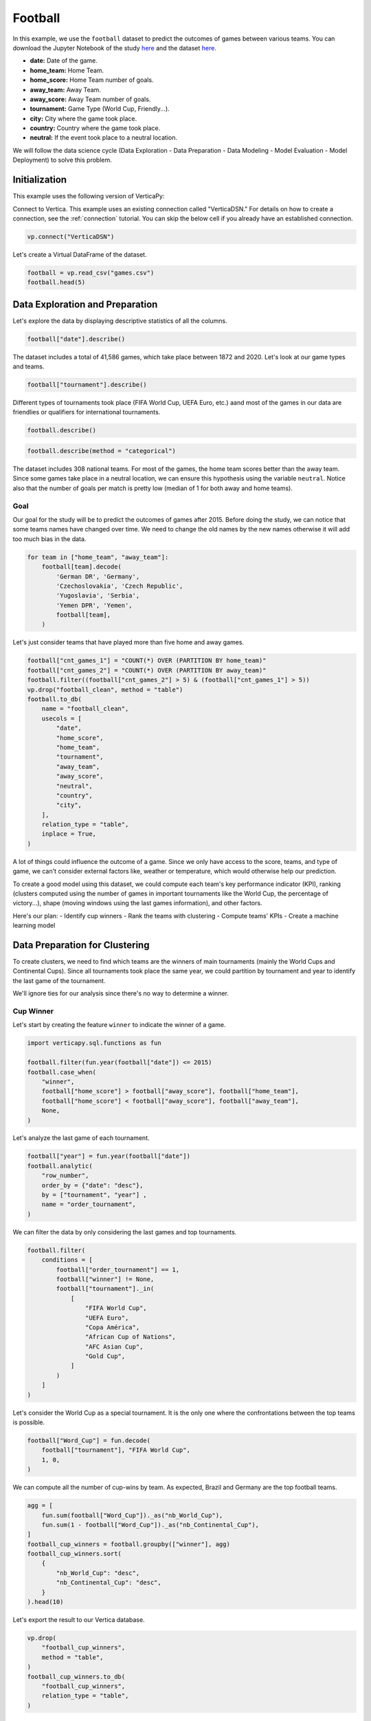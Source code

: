 .. _examples.business.football:

Football
=========

In this example, we use the ``football`` dataset to predict the outcomes of games between various teams. You can download the Jupyter Notebook of the study `here <https://github.com/vertica/VerticaPy/blob/master/examples/understand/business/football/football.ipynb>`_ and the dataset `here <https://github.com/vertica/VerticaPy/blob/master/examples/business/football/games.csv>`_.

- **date:** Date of the game.
- **home_team:** Home Team.
- **home_score:** Home Team number of goals.
- **away_team:** Away Team.
- **away_score:** Away Team number of goals.
- **tournament:** Game Type (World Cup, Friendly...).
- **city:** City where the game took place.
- **country:** Country where the game took place.
- **neutral:** If the event took place to a neutral location.

We will follow the data science cycle (Data Exploration - Data Preparation - Data Modeling - Model Evaluation - Model Deployment) to solve this problem.

Initialization
---------------

This example uses the following version of VerticaPy:

.. ipython:: python
    
    import verticapy as vp

    vp.__version__

Connect to Vertica. This example uses an existing connection called "VerticaDSN." 
For details on how to create a connection, see the :ref:`connection` tutorial.
You can skip the below cell if you already have an established connection.

.. code-block:: python
    
    vp.connect("VerticaDSN")

Let's create a Virtual DataFrame of the dataset.

.. code-block:: python

    football = vp.read_csv("games.csv")
    football.head(5)

.. ipython:: python
    :suppress:

    football = vp.read_csv("SPHINX_DIRECTORY/source/_static/website/examples/data/football/games.csv")
    res = football.head(5)
    html_file = open("SPHINX_DIRECTORY/figures/examples_football_table_head.html", "w")
    html_file.write(res._repr_html_())
    html_file.close()

.. raw:: html
    :file: SPHINX_DIRECTORY/figures/examples_football_table_head.html

Data Exploration and Preparation
---------------------------------

Let's explore the data by displaying descriptive statistics of all the columns.

.. code-block:: python

    football["date"].describe()

.. ipython:: python
    :suppress:

    res = football["date"].describe()
    html_file = open("SPHINX_DIRECTORY/figures/examples_football_describe.html", "w")
    html_file.write(res._repr_html_())
    html_file.close()

.. raw:: html
    :file: SPHINX_DIRECTORY/figures/examples_football_describe.html

The dataset includes a total of 41,586 games, which take place between 1872 and 2020. Let's look at our game types and teams.

.. code-block:: python

    football["tournament"].describe()

.. ipython:: python
    :suppress:

    res = football["tournament"].describe()
    html_file = open("SPHINX_DIRECTORY/figures/examples_football_describe_2.html", "w")
    html_file.write(res._repr_html_())
    html_file.close()

.. raw:: html
    :file: SPHINX_DIRECTORY/figures/examples_football_describe_2.html

Different types of tournaments took place (FIFA World Cup, UEFA Euro, etc.) aand most of the games in our data are friendlies or qualifiers for international tournaments.

.. code-block:: python

    football.describe()

.. ipython:: python
    :suppress:

    res = football.describe()
    html_file = open("SPHINX_DIRECTORY/figures/examples_football_describe_3.html", "w")
    html_file.write(res._repr_html_())
    html_file.close()

.. raw:: html
    :file: SPHINX_DIRECTORY/figures/examples_football_describe_3.html

.. code-block:: python

    football.describe(method = "categorical")

.. ipython:: python
    :suppress:

    res = football.describe(method = "categorical")
    html_file = open("SPHINX_DIRECTORY/figures/examples_football_describe_4.html", "w")
    html_file.write(res._repr_html_())
    html_file.close()

.. raw:: html
    :file: SPHINX_DIRECTORY/figures/examples_football_describe_4.html

The dataset includes 308 national teams. For most of the games, the home team scores better than the away team. Since some games take place in a neutral location, we can ensure this hypothesis using the variable ``neutral``. Notice also that the number of goals per match is pretty low (median of 1 for both away and home teams).

Goal
+++++

Our goal for the study will be to predict the outcomes of games after 2015.
Before doing the study, we can notice that some teams names have changed over time. We need to change the old names by the new names otherwise it will add too much bias in the data.

.. code-block:: python

    for team in ["home_team", "away_team"]:
        football[team].decode(
            'German DR', 'Germany',
            'Czechoslovakia', 'Czech Republic',
            'Yugoslavia', 'Serbia',
            'Yemen DPR', 'Yemen',
            football[team],
        )

.. ipython:: python
    :suppress:

    for team in ["home_team", "away_team"]:
        football[team].decode(
            'German DR', 'Germany',
            'Czechoslovakia', 'Czech Republic',
            'Yugoslavia', 'Serbia',
            'Yemen DPR', 'Yemen',
            football[team],
        )

Let's just consider teams that have played more than five home and away games.

.. code-block:: python

    football["cnt_games_1"] = "COUNT(*) OVER (PARTITION BY home_team)"
    football["cnt_games_2"] = "COUNT(*) OVER (PARTITION BY away_team)"
    football.filter((football["cnt_games_2"] > 5) & (football["cnt_games_1"] > 5))
    vp.drop("football_clean", method = "table")
    football.to_db(
        name = "football_clean",
        usecols = [
            "date", 
            "home_score", 
            "home_team", 
            "tournament", 
            "away_team", 
            "away_score", 
            "neutral", 
            "country",
            "city",
        ],
        relation_type = "table",
        inplace = True,
    )

.. ipython:: python
    :suppress:

    football["cnt_games_1"] = "COUNT(*) OVER (PARTITION BY home_team)"
    football["cnt_games_2"] = "COUNT(*) OVER (PARTITION BY away_team)"
    football.filter((football["cnt_games_2"] > 5) & (football["cnt_games_1"] > 5))
    vp.drop("football_clean", method = "table")
    football.to_db(
        name = "football_clean",
        usecols = [
            "date", 
            "home_score", 
            "home_team", 
            "tournament", 
            "away_team", 
            "away_score", 
            "neutral", 
            "country",
            "city",
        ],
        relation_type = "table",
        inplace = True,
    )
    res = football
    html_file = open("SPHINX_DIRECTORY/figures/examples_football_to_db_1.html", "w")
    html_file.write(res._repr_html_())
    html_file.close()

.. raw:: html
    :file: SPHINX_DIRECTORY/figures/examples_football_to_db_1.html

A lot of things could influence the outcome of a game. Since we only have access to the score, teams, and type of game, we can't consider external factors like, weather or temperature, which would otherwise help our prediction.

To create a good model using this dataset, we could compute each team's key performance indicator (KPI), ranking (clusters computed using the number of games in important tournaments like the World Cup, the percentage of victory...), shape (moving windows using the last games information), and other factors.

Here's our plan:
- Identify cup winners
- Rank the teams with clustering
- Compute teams' KPIs
- Create a machine learning model

Data Preparation for Clustering
--------------------------------

To create clusters, we need to find which teams are the winners of main tournaments (mainly the World Cups and Continental Cups). Since all tournaments took place the same year, we could partition by tournament and year to identify the last game of the tournament.

We'll ignore ties for our analysis since there's no way to determine a winner.

Cup Winner
+++++++++++

Let's start by creating the feature ``winner`` to indicate the winner of a game.

.. code-block:: python

    import verticapy.sql.functions as fun

    football.filter(fun.year(football["date"]) <= 2015)
    football.case_when(
        "winner",
        football["home_score"] > football["away_score"], football["home_team"],
        football["home_score"] < football["away_score"], football["away_team"],
        None,
    )

.. ipython:: python
    :suppress:

    import verticapy.sql.functions as fun

    football.filter(fun.year(football["date"]) <= 2015)
    res = football.case_when(
        "winner",
        football["home_score"] > football["away_score"], football["home_team"],
        football["home_score"] < football["away_score"], football["away_team"],
        None,
    )
    html_file = open("SPHINX_DIRECTORY/figures/examples_football_case_when_1.html", "w")
    html_file.write(res._repr_html_())
    html_file.close()

.. raw:: html
    :file: SPHINX_DIRECTORY/figures/examples_football_case_when_1.html

Let's analyze the last game of each tournament.

.. code-block:: python

    football["year"] = fun.year(football["date"])
    football.analytic(
        "row_number", 
        order_by = {"date": "desc"}, 
        by = ["tournament", "year"] , 
        name = "order_tournament",
    )

.. ipython:: python
    :suppress:

    import verticapy.sql.functions as fun

    football["year"] = fun.year(football["date"])
    football.analytic(
        "row_number", 
        order_by = {"date": "desc"}, 
        by = ["tournament", "year"] , 
        name = "order_tournament",
    )
    res = football
    html_file = open("SPHINX_DIRECTORY/figures/examples_football_analytic_2.html", "w")
    html_file.write(res._repr_html_())
    html_file.close()

.. raw:: html
    :file: SPHINX_DIRECTORY/figures/examples_football_analytic_2.html

We can filter the data by only considering the last games and top tournaments.

.. code-block:: python

    football.filter(
        conditions = [
            football["order_tournament"] == 1,
            football["winner"] != None,
            football["tournament"]._in(
                [
                    "FIFA World Cup", 
                    "UEFA Euro", 
                    "Copa América", 
                    "African Cup of Nations",
                    "AFC Asian Cup",
                    "Gold Cup",
                ]
            )
        ]
    )

.. ipython:: python
    :suppress:

    football.filter(
        conditions = [
            football["order_tournament"] == 1,
            football["winner"] != None,
            football["tournament"]._in(
                [
                    "FIFA World Cup", 
                    "UEFA Euro", 
                    "Copa América", 
                    "African Cup of Nations",
                    "AFC Asian Cup",
                    "Gold Cup",
                ]
            )
        ]
    )
    res = football
    html_file = open("SPHINX_DIRECTORY/figures/examples_football_filter_2.html", "w")
    html_file.write(res._repr_html_())
    html_file.close()

.. raw:: html
    :file: SPHINX_DIRECTORY/figures/examples_football_filter_2.html

Let's consider the World Cup as a special tournament. It is the only one where the confrontations between the top teams is possible.

.. code-block:: python

    football["Word_Cup"] = fun.decode(
        football["tournament"], "FIFA World Cup", 
        1, 0,
    )

.. ipython:: python
    :suppress:

    football["Word_Cup"] = fun.decode(
        football["tournament"], "FIFA World Cup", 
        1, 0,
    )
    res = football["Word_Cup"]
    html_file = open("SPHINX_DIRECTORY/figures/examples_football_decode_3.html", "w")
    html_file.write(res._repr_html_())
    html_file.close()

.. raw:: html
    :file: SPHINX_DIRECTORY/figures/examples_football_decode_3.html

We can compute all the number of cup-wins by team. As expected, Brazil and Germany are the top football teams.

.. code-block:: python

    agg = [
        fun.sum(football["Word_Cup"])._as("nb_World_Cup"),
        fun.sum(1 - football["Word_Cup"])._as("nb_Continental_Cup"),
    ]
    football_cup_winners = football.groupby(["winner"], agg)
    football_cup_winners.sort(
        {
            "nb_World_Cup": "desc",
            "nb_Continental_Cup": "desc",
        }
    ).head(10)

.. ipython:: python
    :suppress:

    agg = [
        fun.sum(football["Word_Cup"])._as("nb_World_Cup"),
        fun.sum(1 - football["Word_Cup"])._as("nb_Continental_Cup"),
    ]
    football_cup_winners = football.groupby(["winner"], agg)
    res = football_cup_winners.sort(
        {
            "nb_World_Cup": "desc",
            "nb_Continental_Cup": "desc",
        }
    ).head(10)
    html_file = open("SPHINX_DIRECTORY/figures/examples_football_groupby_3.html", "w")
    html_file.write(res._repr_html_())
    html_file.close()

.. raw:: html
    :file: SPHINX_DIRECTORY/figures/examples_football_groupby_3.html

Let's export the result to our Vertica database.

.. code-block:: python

    vp.drop(
        "football_cup_winners",
        method = "table",
    )
    football_cup_winners.to_db(
        "football_cup_winners", 
        relation_type = "table",
    )

.. ipython:: python
    :suppress:

    vp.drop(
        "football_cup_winners",
        method = "table",
    )
    football_cup_winners.to_db(
        "football_cup_winners", 
        relation_type = "table",
    )
    res = football_cup_winners
    html_file = open("SPHINX_DIRECTORY/figures/examples_football_to_db_4.html", "w")
    html_file.write(res._repr_html_())
    html_file.close()

.. raw:: html
    :file: SPHINX_DIRECTORY/figures/examples_football_to_db_4.html

Team Confederations
++++++++++++++++++++

Looking into team confederations could help our analysis. For example, this might help us quantify skill differences between different continents. A team that had played a qualification of a specific location can only belong to that tournament confederation.

First let's encode the different continents so we can compute the correct aggregations.

.. code-block:: python

    football = vp.read_csv("games.csv")
    football.case_when(
        'confederation', 
        football["tournament"] == 'UEFA Euro qualification', 5,
        football["tournament"] == 'African Cup of Nations qualification', 4,
        football["tournament"] == 'AFC Asian Cup qualification', 3,
        football["tournament"] == 'Copa América', 2,
        football["tournament"] == 'Gold Cup', 1, 0,
    )

.. ipython:: python
    :suppress:

    football = vp.read_csv("SPHINX_DIRECTORY/source/_static/website/examples/data/football/games.csv")
    res = football.case_when(
        'confederation', 
        football["tournament"] == 'UEFA Euro qualification', 5,
        football["tournament"] == 'African Cup of Nations qualification', 4,
        football["tournament"] == 'AFC Asian Cup qualification', 3,
        football["tournament"] == 'Copa América', 2,
        football["tournament"] == 'Gold Cup', 1, 0,
    )
    html_file = open("SPHINX_DIRECTORY/figures/examples_football_table_confederation_case_when.html", "w")
    html_file.write(res._repr_html_())
    html_file.close()

.. raw:: html
    :file: SPHINX_DIRECTORY/figures/examples_football_table_confederation_case_when.html

We can aggregate the data and get each team's continent.

.. code-block:: python

    confederation = football.groupby(
        ["home_team"],
        [fun.max(football["confederation"])._as("confederation")],
    )
    confederation.head(100)

.. ipython:: python
    :suppress:

    confederation = football.groupby(
        ["home_team"],
        [fun.max(football["confederation"])._as("confederation")],
    )
    res = confederation.head(100)
    html_file = open("SPHINX_DIRECTORY/figures/examples_football_confederation_6.html", "w")
    html_file.write(res._repr_html_())
    html_file.close()

.. raw:: html
    :file: SPHINX_DIRECTORY/figures/examples_football_confederation_6.html

We can decode the previous label encoding.

.. code-block:: python

    confederation["confederation"].decode(
        5, "UEFA",
        4, "CAF",
        3, "AFC",
        2, "CONMEBOL",
        1, "CONCACAF",
        "OFC",
    )

.. ipython:: python
    :suppress:

    res = confederation["confederation"].decode(
        5, "UEFA",
        4, "CAF",
        3, "AFC",
        2, "CONMEBOL",
        1, "CONCACAF",
        "OFC",
    )
    html_file = open("SPHINX_DIRECTORY/figures/examples_football_confederation_8.html", "w")
    html_file.write(res._repr_html_())
    html_file.close()

.. raw:: html
    :file: SPHINX_DIRECTORY/figures/examples_football_confederation_8.html

Let's export the result to our Vertica database.

.. code-block:: python

    vp.drop("confederation")
    confederation["home_team"].rename("team")
    confederation.to_db(
        name = "confederation",
        relation_type = "table",
    )

.. ipython:: python
    :suppress:

    vp.drop("confederation")
    confederation["home_team"].rename("team")
    confederation.to_db(
        name = "confederation",
        relation_type = "table",
    )
    res = confederation
    html_file = open("SPHINX_DIRECTORY/figures/examples_football_confederation_9.html", "w")
    html_file.write(res._repr_html_())
    html_file.close()

.. raw:: html
    :file: SPHINX_DIRECTORY/figures/examples_football_confederation_9.html

Team KPIs
++++++++++

We use just two variables to track teams: away_team and home_team. This makes it a bit difficult to compute new features. We need to duplicate the dataset and intervert the two teams. This way, we can compute KPIs using a partition by the first team to avoid double-counting any games.

.. code-block:: python

    football = vp.vDataFrame("football_clean")
    football.filter(fun.year(football["date"]) <= 2015)
    football["home_team"].rename("team1")
    football["home_score"].rename("team1_score")
    football["away_team"].rename("team2")
    football["away_score"].rename("team2_score")
    football["neutral"].decode(True, 0, 1)

    football2 = vp.vDataFrame("football_clean")
    football2.filter(fun.year(football["date"]) <= 2015)
    football2["home_team"].rename("team2")
    football2["home_score"].rename("team2_score")
    football2["away_team"].rename("team1")
    football2["away_score"].rename("team1_score")
    football2["neutral"].decode(True, 0, 2)

    # Merging the 2 interverted datasets
    all_matchs = football.append(football2)
    all_matchs["neutral"].rename("home_team_id")

.. ipython:: python
    :suppress:

    football = vp.vDataFrame("football_clean")
    football.filter(fun.year(football["date"]) <= 2015)
    football["home_team"].rename("team1")
    football["home_score"].rename("team1_score")
    football["away_team"].rename("team2")
    football["away_score"].rename("team2_score")
    football["neutral"].decode(True, 0, 1)

    football2 = vp.vDataFrame("football_clean")
    football2.filter(fun.year(football["date"]) <= 2015)
    football2["home_team"].rename("team2")
    football2["home_score"].rename("team2_score")
    football2["away_team"].rename("team1")
    football2["away_score"].rename("team1_score")
    football2["neutral"].decode(True, 0, 2)

    # Merging the 2 interverted datasets
    all_matchs = football.append(football2)
    res = all_matchs["neutral"].rename("home_team_id")
    html_file = open("SPHINX_DIRECTORY/figures/examples_football_clean_10.html", "w")
    html_file.write(res._repr_html_())
    html_file.close()

.. raw:: html
    :file: SPHINX_DIRECTORY/figures/examples_football_clean_10.html

To compute the different aggregations, we need to add dummies which indicate the type of game and winner.

.. code-block:: python

    all_matchs["World_Tournament"] = fun.case_when(all_matchs["tournament"]._in(
        [
            "FIFA World Cup",
            "Confederations Cup"
        ],
    ), 1, 0)
    all_matchs["Continental_Tournament"] = fun.case_when(
        all_matchs["tournament"]._in(
            [
                "UEFA Euro", 
                "Copa América", 
                "African Cup of Nations",
                "AFC Asian Cup",
                "Gold Cup",
                "FIFA World Cup qualification",
            ]
        ), 1, 0)
    all_matchs["Victory_team1"] = (all_matchs["team1_score"] > all_matchs["team2_score"])
    all_matchs["Victory_team1"].astype("int")
    all_matchs["Draw"] = (all_matchs["team1_score"] == all_matchs["team2_score"])
    all_matchs["Draw"].astype("int")

.. ipython:: python
    :suppress:

    all_matchs["World_Tournament"] = fun.case_when(all_matchs["tournament"]._in(
        [
            "FIFA World Cup",
            "Confederations Cup"
        ],
    ), 1, 0)
    all_matchs["Continental_Tournament"] = fun.case_when(
        all_matchs["tournament"]._in(
            [
                "UEFA Euro", 
                "Copa América", 
                "African Cup of Nations",
                "AFC Asian Cup",
                "Gold Cup",
                "FIFA World Cup qualification",
            ]
        ), 1, 0)
    all_matchs["Victory_team1"] = (all_matchs["team1_score"] > all_matchs["team2_score"])
    all_matchs["Victory_team1"].astype("int")
    all_matchs["Draw"] = (all_matchs["team1_score"] == all_matchs["team2_score"])
    res = all_matchs["Draw"].astype("int")
    html_file = open("SPHINX_DIRECTORY/figures/examples_football_clean_11.html", "w")
    html_file.write(res._repr_html_())
    html_file.close()

.. raw:: html
    :file: SPHINX_DIRECTORY/figures/examples_football_clean_11.html

Now we can compute each team's KPI.

.. code-block:: python

    teams_kpi = all_matchs.groupby(
        ["team1"],
        [
            fun.sum(all_matchs["World_Tournament"])._as("Number_Games_World_Tournament"),
            fun.sum(all_matchs["Continental_Tournament"])._as("Number_Games_Continental_Tournament"),
            fun.avg(fun.decode(all_matchs["World_Tournament"], 1, all_matchs["Victory_team1"]))._as("Percent_Victory_World_Tournament"),
            fun.avg(fun.decode(all_matchs["Continental_Tournament"], 1, all_matchs["Victory_team1"]))._as("Percent_Victory_Continental_Tournament"),
            fun.avg(fun.case_when((all_matchs["home_team_id"] == 1) & (all_matchs["World_Tournament"] == 0) & (all_matchs["Continental_Tournament"] == 0), all_matchs["Victory_team1"], None))._as("Percent_Victory_Home"),
            fun.avg(fun.case_when((all_matchs["home_team_id"] != 1) & (all_matchs["World_Tournament"] == 0) & (all_matchs["Continental_Tournament"] == 0), all_matchs["Victory_team1"], None))._as("Percent_Victory_Away"),
            fun.avg(all_matchs["Victory_team1"])._as("Percent_Victory"),
            fun.avg(all_matchs["Draw"])._as("Percent_Draw"),
            fun.avg(all_matchs["team1_score"])._as("Avg_goals"),
            fun.avg(all_matchs["team2_score"])._as("Avg_goals_conceded"),
        ],
    ).sort({"Number_Games_World_Tournament": "desc"})
    teams_kpi.head(100)

.. ipython:: python
    :suppress:

    teams_kpi = all_matchs.groupby(
        ["team1"],
        [
            fun.sum(all_matchs["World_Tournament"])._as("Number_Games_World_Tournament"),
            fun.sum(all_matchs["Continental_Tournament"])._as("Number_Games_Continental_Tournament"),
            fun.avg(fun.decode(all_matchs["World_Tournament"], 1, all_matchs["Victory_team1"]))._as("Percent_Victory_World_Tournament"),
            fun.avg(fun.decode(all_matchs["Continental_Tournament"], 1, all_matchs["Victory_team1"]))._as("Percent_Victory_Continental_Tournament"),
            fun.avg(fun.case_when((all_matchs["home_team_id"] == 1) & (all_matchs["World_Tournament"] == 0) & (all_matchs["Continental_Tournament"] == 0), all_matchs["Victory_team1"], None))._as("Percent_Victory_Home"),
            fun.avg(fun.case_when((all_matchs["home_team_id"] != 1) & (all_matchs["World_Tournament"] == 0) & (all_matchs["Continental_Tournament"] == 0), all_matchs["Victory_team1"], None))._as("Percent_Victory_Away"),
            fun.avg(all_matchs["Victory_team1"])._as("Percent_Victory"),
            fun.avg(all_matchs["Draw"])._as("Percent_Draw"),
            fun.avg(all_matchs["team1_score"])._as("Avg_goals"),
            fun.avg(all_matchs["team2_score"])._as("Avg_goals_conceded"),
        ],
    ).sort({"Number_Games_World_Tournament": "desc"})
    res = teams_kpi.head(100)
    html_file = open("SPHINX_DIRECTORY/figures/examples_football_clean_12.html", "w")
    html_file.write(res._repr_html_())
    html_file.close()

.. raw:: html
    :file: SPHINX_DIRECTORY/figures/examples_football_clean_12.html

We can join the different information about the cup winners to enrich our dataset. We'll be using this later, so let's export it to our Vertica database.

.. code-block:: python

    vp.drop("teams_kpi", method = "table")
    teams_kpi = teams_kpi.join(
        football_cup_winners,
        on = {"team1": "winner"},
        how = "left",
        expr2 = [
            "nb_World_Cup", 
            "nb_Continental_Cup",
        ],
    ).to_db("teams_kpi", relation_type = "table")
    teams_kpi.head(100)

.. ipython:: python
    :suppress:

    vp.drop("teams_kpi", method = "table")
    teams_kpi = teams_kpi.join(
        football_cup_winners,
        on = {"team1": "winner"},
        how = "left",
        expr2 = [
            "nb_World_Cup", 
            "nb_Continental_Cup",
        ],
    ).to_db("teams_kpi", relation_type = "table")
    res = teams_kpi.head(100)
    html_file = open("SPHINX_DIRECTORY/figures/examples_football_clean_kpi_final.html", "w")
    html_file.write(res._repr_html_())
    html_file.close()

.. raw:: html
    :file: SPHINX_DIRECTORY/figures/examples_football_clean_kpi_final.html

Let's add each team's confederation to our dataset.

.. code-block:: python

    teams_kpi = teams_kpi.join(
        confederation,
        how = "left",
        on = {"team1": "team"},
        expr2 = ["confederation"],
    )
    teams_kpi.head(100)

.. ipython:: python
    :suppress:

    teams_kpi = teams_kpi.join(
        confederation,
        how = "left",
        on = {"team1": "team"},
        expr2 = ["confederation"],
    )
    res = teams_kpi.head(100)
    html_file = open("SPHINX_DIRECTORY/figures/examples_football_clean_kpi_final_1.html", "w")
    html_file.write(res._repr_html_())
    html_file.close()

.. raw:: html
    :file: SPHINX_DIRECTORY/figures/examples_football_clean_kpi_final_1.html

Since clustering will use different statistics, we need to normalize the data. We'll also create a dummy that will equal 1 if the team won at least one World Cup.

.. code-block:: python

    teams_kpi.normalize(
        columns = [
            "Number_Games_Continental_Tournament", 
            "Number_Games_World_Tournament",
            "nb_Continental_Cup",
        ],
        method = "minmax",
    )
    teams_kpi["Word_Cup_Victory"] = teams_kpi["nb_World_Cup"] > 0
    teams_kpi["Word_Cup_Victory"].astype("int")

.. ipython:: python
    :suppress:

    teams_kpi.normalize(
        columns = [
            "Number_Games_Continental_Tournament", 
            "Number_Games_World_Tournament",
            "nb_Continental_Cup",
        ],
        method = "minmax",
    )
    teams_kpi["Word_Cup_Victory"] = teams_kpi["nb_World_Cup"] > 0
    res = teams_kpi["Word_Cup_Victory"].astype("int")
    html_file = open("SPHINX_DIRECTORY/figures/examples_football_clean_kpi_final_2.html", "w")
    html_file.write(res._repr_html_())
    html_file.close()

.. raw:: html
    :file: SPHINX_DIRECTORY/figures/examples_football_clean_kpi_final_2.html

Some data is missing; this is because only top teams won major tournaments. Besides, some non-professional teams may not have a stadium.

.. code-block:: python

    teams_kpi.count()

.. ipython:: python
    :suppress:

    res = teams_kpi.count()
    html_file = open("SPHINX_DIRECTORY/figures/examples_football_clean_kpi_final_3.html", "w")
    html_file.write(res._repr_html_())
    html_file.close()

.. raw:: html
    :file: SPHINX_DIRECTORY/figures/examples_football_clean_kpi_final_3.html

Let's impute the missing values by 0.

.. code-block:: python

    teams_kpi.fillna(
        {
            "Percent_Victory_Away": 0,
            "Percent_Victory_Home": 0,
            "Percent_Victory_Continental_Tournament": 0,
            "Percent_Victory_World_Tournament": 0,
            "nb_World_Cup": 0,
            "Word_Cup_Victory": 0,
            "nb_Continental_Cup": 0,
            "confederation": "OFC",
        },
    )

.. ipython:: python
    :suppress:

    res = teams_kpi.fillna(
        {
            "Percent_Victory_Away": 0,
            "Percent_Victory_Home": 0,
            "Percent_Victory_Continental_Tournament": 0,
            "Percent_Victory_World_Tournament": 0,
            "nb_World_Cup": 0,
            "Word_Cup_Victory": 0,
            "nb_Continental_Cup": 0,
            "confederation": "OFC",
        },
    )
    html_file = open("SPHINX_DIRECTORY/figures/examples_football_clean_kpi_final_4.html", "w")
    html_file.write(res._repr_html_())
    html_file.close()

.. raw:: html
    :file: SPHINX_DIRECTORY/figures/examples_football_clean_kpi_final_4.html

Let's export the result to our Vertica database.

.. code-block:: python

    vp.drop("football_clustering", method = "table")
    teams_kpi.to_db(
        "football_clustering", 
        relation_type = "table",
        inplace = True,
    )

.. ipython:: python
    :suppress:

    vp.drop("football_clustering", method = "table")
    teams_kpi.to_db(
        "football_clustering", 
        relation_type = "table",
        inplace = True,
    )
    res = teams_kpi
    html_file = open("SPHINX_DIRECTORY/figures/examples_football_clean_kpi_football_clustering_1.html", "w")
    html_file.write(res._repr_html_())
    html_file.close()

.. raw:: html
    :file: SPHINX_DIRECTORY/figures/examples_football_clean_kpi_football_clustering_1.html

Team Rankings with k-means
---------------------------

To compute a ``k-means`` model, we need to find a value for ``k``. Let's draw an :py:func:`~verticapy.machine_learning.model_selection.elbow` curve to find a suitable number of clusters.

.. code-block:: python

    from verticapy.machine_learning.model_selection import elbow

    predictors = [
        'Word_Cup_Victory',  
        'nb_Continental_Cup',
        'Number_Games_World_Tournament',    
        'Number_Games_Continental_Tournament',   
        'Percent_Victory_World_Tournament',
        'Percent_Victory_Continental_Tournament',  
        'Percent_Victory_Home',
        'Percent_Victory_Away',
    ]
    elbow(
        "football_clustering",
        predictors,
        n_cluster = (1, 11),
    )

.. ipython:: python
    :suppress:
    :okwarning:

    from verticapy.machine_learning.model_selection import elbow

    predictors = [
        'Word_Cup_Victory',  
        'nb_Continental_Cup',
        'Number_Games_World_Tournament',    
        'Number_Games_Continental_Tournament',   
        'Percent_Victory_World_Tournament',
        'Percent_Victory_Continental_Tournament',  
        'Percent_Victory_Home',
        'Percent_Victory_Away',
    ]
    import verticapy
    verticapy.set_option("plotting_lib", "plotly")
    fig = elbow(
        "football_clustering",
        predictors,
        n_cluster = (1, 11),
    )
    fig.write_html("SPHINX_DIRECTORY/figures/examples_football_elbow_1.html")

.. raw:: html
    :file: SPHINX_DIRECTORY/figures/examples_football_elbow_1.html

6 seems to be a good number of clusters. To help the algorithm to converge to meaningful clusters, we can initialize the clusters with different types of centroid levels. For example, we can associate very good teams (champions) to World Cups Winners, good teams to continental Cup Winners, etc. This will let us to properly weigh the performance of each team relatve to the strength of their region.

.. ipython:: python

    from verticapy.machine_learning.vertica import KMeans

        # w_cup c_cup w_games c_games w_vict c_vict h_vict a_vict
    init =  [
        (0,    0,       0,  0.05,      0,    0,      0, 0.05), # very bad
        (0,    0,       0,  0.30,      0, 0.25,   0.30, 0.10), # bad
        (0,    0,    0.05,  0.40,   0.15, 0.35,   0.40, 0.20), # outsiders
        (0, 0.10,    0.15,  0.50,   0.20, 0.45,   0.50, 0.30), # good
        (0, 0.20,    0.30,  0.40,   0.40, 0.55,   0.60, 0.40), # strong
        (1,  0.5,       1,  0.80,   0.70, 0.65,   0.75, 0.55), # champions
    ]
    model_kmeans = KMeans(
        n_cluster = 6,
        init = init,
    )
    model_kmeans.fit("football_clustering", predictors)
    model_kmeans.clusters_

Let's add the prediction to the :py:mod:`~verticapy.vDataFrame`.

.. code-block:: python

    model_kmeans.predict(
        teams_kpi, 
        name = "fifa_rank",
    )

.. ipython:: python
    :suppress:

    res = model_kmeans.predict(
        teams_kpi, 
        name = "fifa_rank",
    )
    html_file = open("SPHINX_DIRECTORY/figures/examples_football_clean_kpi_model_kmeans_1.html", "w")
    html_file.write(res._repr_html_())
    html_file.close()

.. raw:: html
    :file: SPHINX_DIRECTORY/figures/examples_football_clean_kpi_model_kmeans_1.html

Let's look at the strongest group, which includes well-known teams like Argentina, Brazil, and France.

.. code-block:: python

    teams_kpi.search(
        conditions = [teams_kpi["fifa_rank"] == 5],
        usecols = ["team1", "fifa_rank"],
        order_by = ["fifa_rank"],
    ).head(10)

.. ipython:: python
    :suppress:

    res = teams_kpi.search(
        conditions = [teams_kpi["fifa_rank"] == 5],
        usecols = ["team1", "fifa_rank"],
        order_by = ["fifa_rank"],
    ).head(10)
    html_file = open("SPHINX_DIRECTORY/figures/examples_football_clean_kpi_kmeans_10.html", "w")
    html_file.write(res._repr_html_())
    html_file.close()

.. raw:: html
    :file: SPHINX_DIRECTORY/figures/examples_football_clean_kpi_kmeans_10.html

The weakest group includes less well-known teams.

.. code-block:: python

    teams_kpi.search(
        conditions = [teams_kpi["fifa_rank"] == 0],
        usecols = ["team1", "fifa_rank"],
        order_by = ["fifa_rank"],
    ).head(10)

.. ipython:: python
    :suppress:

    res = teams_kpi.search(
        conditions = [teams_kpi["fifa_rank"] == 0],
        usecols = ["team1", "fifa_rank"],
        order_by = ["fifa_rank"],
    ).head(10)
    html_file = open("SPHINX_DIRECTORY/figures/examples_football_clean_kpi_kmeans_11.html", "w")
    html_file.write(res._repr_html_())
    html_file.close()

.. raw:: html
    :file: SPHINX_DIRECTORY/figures/examples_football_clean_kpi_kmeans_11.html

A bubble plot will let us visualize the differences in strength between each confederation.

We can see the strongest group at the top right of the graphic and weakest teams at the bottom left. Some teams may be very good in their location but very bad in World Tournaments. They are mainly at the bottom right of the graph.

.. code-block:: python

    teams_kpi.scatter(
        [
            "Percent_Victory_Continental_Tournament", 
            "Percent_Victory_World_Tournament",
        ],
        size = "fifa_rank",
        by = "confederation",
    )

.. ipython:: python
    :suppress:
    :okwarning:

    import verticapy
    verticapy.set_option("plotting_lib", "plotly")
    fig = teams_kpi.scatter(
        [
            "Percent_Victory_Continental_Tournament", 
            "Percent_Victory_World_Tournament",
        ],
        size = "fifa_rank",
        by = "confederation",
    )
    fig.write_html("SPHINX_DIRECTORY/figures/examples_football_scatter_1.html")

.. raw:: html
    :file: SPHINX_DIRECTORY/figures/examples_football_scatter_1.html

We can also look at the Percent of Victory by rank to confirm our hypothesis.

.. code-block:: python

    teams_kpi.scatter(
        [
            "Percent_Victory_Continental_Tournament", 
            "Percent_Victory_World_Tournament",
        ],
        size = "Percent_Victory",
        by = "fifa_rank",
    )

.. ipython:: python
    :suppress:
    :okwarning:

    fig = teams_kpi.scatter(
        [
            "Percent_Victory_Continental_Tournament", 
            "Percent_Victory_World_Tournament",
        ],
        size = "Percent_Victory",
        by = "fifa_rank",
    )
    fig.write_html("SPHINX_DIRECTORY/figures/examples_football_scatter_2.html")

.. raw:: html
    :file: SPHINX_DIRECTORY/figures/examples_football_scatter_2.html

A box plot can also show us the differences in skill between teams. We can look at rank 1, where the percent of victory is high because of the confederation.

Note that the best team in a weaker confederation might not be particularly strong, but still have a high Percent of Victory.

.. code-block:: python

    teams_kpi["Percent_Victory"].boxplot(by = "fifa_rank")

.. ipython:: python
    :suppress:
    :okwarning:

    fig = teams_kpi["Percent_Victory"].boxplot(by = "fifa_rank")
    fig.write_html("SPHINX_DIRECTORY/figures/examples_football_boxplot_2.html")

.. raw:: html
    :file: SPHINX_DIRECTORY/figures/examples_football_boxplot_2.html

Let's export the KPIs to our Vertica database.

.. code-block:: python

    vp.drop(
        "team_kpi", 
        method = "table",
    )
    teams_kpi.to_db(
        name = "team_kpi",
        relation_type = "table",
        inplace = True,
    )

.. ipython:: python
    :suppress:

    vp.drop(
        "team_kpi", 
        method = "table",
    )
    teams_kpi.to_db(
        name = "team_kpi",
        relation_type = "table",
        inplace = True,
    )
    res = teams_kpi
    html_file = open("SPHINX_DIRECTORY/figures/examples_football_clean_kpi_kmeans_13.html", "w")
    html_file.write(res._repr_html_())
    html_file.close()

.. raw:: html
    :file: SPHINX_DIRECTORY/figures/examples_football_clean_kpi_kmeans_13.html

Features Engineering
---------------------

Many very interesting features can be to use to evaluate each team. Moving windows of the previous games can drastically improve our model.

Since a team can by a home or away team, we'll intervert the away and home teams. By using this technique, we will never get twice the same game and we will get the proper moving windows.

.. ipython:: python

    football = vp.vDataFrame("football_clean")
    football["home_team"].rename("team1");
    football["home_score"].rename("team1_score");
    football["away_team"].rename("team2");
    football["away_score"].rename("team2_score");
    # will be to use to filter the data after the features engineering
    football["match_sample"] = "1";

    football2 = vp.vDataFrame("football_clean");
    football2["home_team"].rename("team2");
    football2["home_score"].rename("team2_score");
    football2["away_team"].rename("team1");
    football2["away_score"].rename("team1_score");
    # will be to use to filter the data after the features engineering
    football2["match_sample"] = "2";

    # Merging the 2 interverted datasets
    all_matchs = football.append(football2);

Let's add the different KPIs to our dataset.

.. ipython:: python

    all_matchs = all_matchs.join(
        teams_kpi,
        on = {"team1": "team1"},
        how = "left",
        expr2 = [
            "nb_World_Cup AS nb_World_Cup_1",
            "fifa_rank AS fifa_rank_1",
            "Avg_goals AS Avg_goals_1",
            "Percent_Draw AS Percent_Draw_1",
            "Number_Games_World_Tournament AS Number_Games_World_Tournament_1",
            "Percent_Victory_World_Tournament AS Percent_Victory_World_Tournament_1",
            "Percent_Victory_Away AS Percent_Victory_Away_1",
            "Percent_Victory_Continental_Tournament AS Percent_Victory_Continental_Tournament_1",
            "confederation AS confederation_1",
            "Percent_Victory_Home AS Percent_Victory_Home_1",
            "Avg_goals_conceded AS Avg_goals_conceded_1",
            "Number_Games_Continental_Tournament AS Number_Games_Continental_Tournament_1",
            "nb_Continental_Cup AS nb_Continental_Cup_1",
            "Percent_Victory AS Percent_Victory_1",
        ],
    )
    all_matchs = all_matchs.join(
        teams_kpi,
        on = {"team2": "team1"},
        how = "left",
        expr2 = [
            "nb_World_Cup AS nb_World_Cup_2",
            "fifa_rank AS fifa_rank_2",
            "Avg_goals AS Avg_goals_2",
            "Percent_Draw AS Percent_Draw_2",
            "Number_Games_World_Tournament AS Number_Games_World_Tournament_2",
            "Percent_Victory_World_Tournament AS Percent_Victory_World_Tournament_2",
            "Percent_Victory_Away AS Percent_Victory_Away_2",
            "Percent_Victory_Continental_Tournament AS Percent_Victory_Continental_Tournament_2",
            "confederation AS confederation_2",
            "Percent_Victory_Home AS Percent_Victory_Home_2",
            "Avg_goals_conceded AS Avg_goals_conceded_2",
            "Number_Games_Continental_Tournament AS Number_Games_Continental_Tournament_2",
            "nb_Continental_Cup AS nb_Continental_Cup_2",
            "Percent_Victory AS Percent_Victory_2",
        ],
    )

We can add dumies to do aggregations on the different games.

.. code-block:: python

    all_matchs["victory_team1"] = all_matchs["team1_score"] > all_matchs["team2_score"]
    all_matchs["victory_team1"].astype("int")
    all_matchs["draw"] = all_matchs["team1_score"] == all_matchs["team2_score"]
    all_matchs["draw"].astype("int")
    all_matchs["victory_team2"] = all_matchs["team1_score"] < all_matchs["team2_score"]
    all_matchs["victory_team2"].astype("int")

.. ipython:: python
    :suppress:

    all_matchs["victory_team1"] = all_matchs["team1_score"] > all_matchs["team2_score"]
    all_matchs["victory_team1"].astype("int")
    all_matchs["draw"] = all_matchs["team1_score"] == all_matchs["team2_score"]
    all_matchs["draw"].astype("int")
    all_matchs["victory_team2"] = all_matchs["team1_score"] < all_matchs["team2_score"]
    res = all_matchs["victory_team2"].astype("int")
    html_file = open("SPHINX_DIRECTORY/figures/examples_football_clean_kpi_kmeans_15.html", "w")
    html_file.write(res._repr_html_())
    html_file.close()

.. raw:: html
    :file: SPHINX_DIRECTORY/figures/examples_football_clean_kpi_kmeans_15.html

Let's use moving windows to compute some additional features.

The teams' performance in their recent games
+++++++++++++++++++++++++++++++++++++++++++++

.. code-block:: python

    # TEAM 1

    # Victory 10 previous games
    all_matchs.rolling(
        func = "avg",
        window = (-10, -1),
        columns = "victory_team1",
        by = ["team1"],
        order_by = ["date"],
        name = "avg_victory_team1_1_10",
    )
    # Victory 3 previous games
    all_matchs.rolling(
        func = "avg",
        window = (-3, -1),
        columns = "victory_team1",
        by = ["team1"],
        order_by = ["date"],
        name = "avg_victory_team1_1_3",
    )
    # Draw 5 previous games
    all_matchs.rolling(
        func = "avg",
        window = (-5, -1),
        columns = "draw",
        by = ["team1"],
        order_by = ["date"],
        name = "avg_draw_team1_1_5",
    )

    # TEAM 2

    # Victory 10 previous games
    all_matchs.rolling(
        func = "avg",
        window = (-10, -1),
        columns = "victory_team2",
        by = ["team2"],
        order_by = ["date"],
        name = "avg_victory_team2_1_10",
    )
    # Victory 3 previous games
    all_matchs.rolling(
        func = "avg",
        window = (-3, -1),
        columns = "victory_team2",
        by = ["team2"],
        order_by = ["date"],
        name = "avg_victory_team2_1_3",
    )
    # Draw 5 previous games
    all_matchs.rolling(
        func = "avg",
        window = (-5, -1),
        columns = "draw",
        by = ["team2"],
        order_by = ["date"],
        name = "avg_draw_team2_1_5",
    )

.. ipython:: python
    :suppress:

    # TEAM 1

    # Victory 10 previous games
    all_matchs.rolling(
        func = "avg",
        window = (-10, -1),
        columns = "victory_team1",
        by = ["team1"],
        order_by = ["date"],
        name = "avg_victory_team1_1_10",
    )
    # Victory 3 previous games
    all_matchs.rolling(
        func = "avg",
        window = (-3, -1),
        columns = "victory_team1",
        by = ["team1"],
        order_by = ["date"],
        name = "avg_victory_team1_1_3",
    )
    # Draw 5 previous games
    all_matchs.rolling(
        func = "avg",
        window = (-5, -1),
        columns = "draw",
        by = ["team1"],
        order_by = ["date"],
        name = "avg_draw_team1_1_5",
    )

    # TEAM 2

    # Victory 10 previous games
    all_matchs.rolling(
        func = "avg",
        window = (-10, -1),
        columns = "victory_team2",
        by = ["team2"],
        order_by = ["date"],
        name = "avg_victory_team2_1_10",
    )
    # Victory 3 previous games
    all_matchs.rolling(
        func = "avg",
        window = (-3, -1),
        columns = "victory_team2",
        by = ["team2"],
        order_by = ["date"],
        name = "avg_victory_team2_1_3",
    )
    # Draw 5 previous games
    res = all_matchs.rolling(
        func = "avg",
        window = (-5, -1),
        columns = "draw",
        by = ["team2"],
        order_by = ["date"],
        name = "avg_draw_team2_1_5",
    )
    html_file = open("SPHINX_DIRECTORY/figures/examples_football_clean_kpi_kmeans_16.html", "w")
    html_file.write(res._repr_html_())
    html_file.close()

.. raw:: html
    :file: SPHINX_DIRECTORY/figures/examples_football_clean_kpi_kmeans_16.html

The teams' performance in the last same tournament
+++++++++++++++++++++++++++++++++++++++++++++++++++

.. code-block:: python

    # TEAM 1

    # Victory 10 previous games
    all_matchs.rolling(
        func = "avg",
        window = (-10, -1),
        columns = "victory_team1",
        by = ["team1", "tournament"],
        order_by = ["date"],
        name = "avg_victory_same_tournament_team1_1_10",
    )
    # Victory 3 previous games
    all_matchs.rolling(
        func = "avg",
        window = (-3, -1),
        columns = "victory_team1",
        by = ["team1", "tournament"],
        order_by = ["date"],
        name = "avg_victory_same_tournament_team1_1_3",
    )
    # Draw 5 previous games
    all_matchs.rolling(
        func = "avg",
        window = (-5, -1),
        columns = "draw",
        by = ["team1", "tournament"],
        order_by = ["date"],
        name = "avg_draw_same_tournament_team1_1_5",
    )

    # TEAM 2

    # Victory 10 previous games
    all_matchs.rolling(
        func = "avg",
        window = (-10, -1),
        columns = "victory_team2",
        by = ["team2", "tournament"],
        order_by = ["date"],
        name = "avg_victory_same_tournament_team2_1_10",
    )
    # Victory 3 previous games
    all_matchs.rolling(
        func = "avg",
        window = (-3, -1),
        columns = "victory_team2",
        by = ["team2", "tournament"],
        order_by = ["date"],
        name = "avg_victory_same_tournament_team2_1_3",
    )
    # Draw 5 previous games
    all_matchs.rolling(
        func = "avg",
        window = (-5, -1),
        columns = "draw",
        by = ["team2", "tournament"],
        order_by = ["date"],
        name = "avg_draw_same_tournament_team2_1_5",
    )

.. ipython:: python
    :suppress:

    # TEAM 1

    # Victory 10 previous games
    all_matchs.rolling(
        func = "avg",
        window = (-10, -1),
        columns = "victory_team1",
        by = ["team1", "tournament"],
        order_by = ["date"],
        name = "avg_victory_same_tournament_team1_1_10",
    )
    # Victory 3 previous games
    all_matchs.rolling(
        func = "avg",
        window = (-3, -1),
        columns = "victory_team1",
        by = ["team1", "tournament"],
        order_by = ["date"],
        name = "avg_victory_same_tournament_team1_1_3",
    )
    # Draw 5 previous games
    all_matchs.rolling(
        func = "avg",
        window = (-5, -1),
        columns = "draw",
        by = ["team1", "tournament"],
        order_by = ["date"],
        name = "avg_draw_same_tournament_team1_1_5",
    )

    # TEAM 2

    # Victory 10 previous games
    all_matchs.rolling(
        func = "avg",
        window = (-10, -1),
        columns = "victory_team2",
        by = ["team2", "tournament"],
        order_by = ["date"],
        name = "avg_victory_same_tournament_team2_1_10",
    )
    # Victory 3 previous games
    all_matchs.rolling(
        func = "avg",
        window = (-3, -1),
        columns = "victory_team2",
        by = ["team2", "tournament"],
        order_by = ["date"],
        name = "avg_victory_same_tournament_team2_1_3",
    )
    # Draw 5 previous games
    res = all_matchs.rolling(
        func = "avg",
        window = (-5, -1),
        columns = "draw",
        by = ["team2", "tournament"],
        order_by = ["date"],
        name = "avg_draw_same_tournament_team2_1_5",
    )
    html_file = open("SPHINX_DIRECTORY/figures/examples_football_clean_kpi_kmeans_17.html", "w")
    html_file.write(res._repr_html_())
    html_file.close()

.. raw:: html
    :file: SPHINX_DIRECTORY/figures/examples_football_clean_kpi_kmeans_17.html

Direct Confrontation
+++++++++++++++++++++

.. code-block:: python

    # Victory 5 previous games
    all_matchs.rolling(
        func = "avg",
        window = (-5, -1),
        columns = "victory_team1",
        by = ["team1", "team2"],
        order_by = ["date"],
        name = "avg_victory_direct_team1_1_5",
    )
    # Victory 3 previous games
    all_matchs.rolling(
        func = "avg",
        window = (-3, -1),
        columns = "victory_team1",
        by = ["team1", "team2"],
        order_by = ["date"],
        name = "avg_victory_direct_team1_1_3",
    )
    # Draw 5 previous games
    all_matchs.rolling(
        func = "avg",
        window = (-5, -1),
        columns = "draw",
        by = ["team1", "team2"],
        order_by = ["date"],
        name = "avg_draw_direct_team1_1_5",
    )

.. ipython:: python
    :suppress:

    # Victory 5 previous games
    all_matchs.rolling(
        func = "avg",
        window = (-5, -1),
        columns = "victory_team1",
        by = ["team1", "team2"],
        order_by = ["date"],
        name = "avg_victory_direct_team1_1_5",
    )
    # Victory 3 previous games
    all_matchs.rolling(
        func = "avg",
        window = (-3, -1),
        columns = "victory_team1",
        by = ["team1", "team2"],
        order_by = ["date"],
        name = "avg_victory_direct_team1_1_3",
    )
    # Draw 5 previous games
    res = all_matchs.rolling(
        func = "avg",
        window = (-5, -1),
        columns = "draw",
        by = ["team1", "team2"],
        order_by = ["date"],
        name = "avg_draw_direct_team1_1_5",
    )
    html_file = open("SPHINX_DIRECTORY/figures/examples_football_clean_kpi_kmeans_19.html", "w")
    html_file.write(res._repr_html_())
    html_file.close()

.. raw:: html
    :file: SPHINX_DIRECTORY/figures/examples_football_clean_kpi_kmeans_19.html

Games against an opponents with the same rank
++++++++++++++++++++++++++++++++++++++++++++++

.. code-block:: python

    # TEAM 1

    # Victory 5 previous games
    all_matchs.rolling(
        func = "avg",
        window = (-5, -1),
        columns = "victory_team1",
        by = ["team1", "fifa_rank_2"],
        order_by = ["date"],
        name = "avg_victory_rank2_team1_1_5",
    )
    # Draw 5 previous games
    all_matchs.rolling(
        func = "avg",
        window = (-5, -1),
        columns = "draw",
        by = ["team1", "fifa_rank_2"],
        order_by = ["date"],
        name = "avg_draw_rank2_team1_1_5",
    )

    # TEAM 2

    # Victory 5 previous games
    all_matchs.rolling(
        func = "avg",
        window = (-5, -1),
        columns = "victory_team2",
        by = ["team2", "fifa_rank_1"],
        order_by = ["date"],
        name = "avg_victory_rank1_team2_1_5",
    )
    # Draw 5 previous games
    all_matchs.rolling(
        func = "avg",
        window = (-5, -1),
        columns = "draw",
        by = ["team2", "fifa_rank_1"],
        order_by = ["date"],
        name = "avg_draw_rank1_team2_1_5",
    )

.. ipython:: python
    :suppress:

    # TEAM 1

    # Victory 5 previous games
    all_matchs.rolling(
        func = "avg",
        window = (-5, -1),
        columns = "victory_team1",
        by = ["team1", "fifa_rank_2"],
        order_by = ["date"],
        name = "avg_victory_rank2_team1_1_5",
    )
    # Draw 5 previous games
    all_matchs.rolling(
        func = "avg",
        window = (-5, -1),
        columns = "draw",
        by = ["team1", "fifa_rank_2"],
        order_by = ["date"],
        name = "avg_draw_rank2_team1_1_5",
    )

    # TEAM 2

    # Victory 5 previous games
    all_matchs.rolling(
        func = "avg",
        window = (-5, -1),
        columns = "victory_team2",
        by = ["team2", "fifa_rank_1"],
        order_by = ["date"],
        name = "avg_victory_rank1_team2_1_5",
    )
    # Draw 5 previous games
    res = all_matchs.rolling(
        func = "avg",
        window = (-5, -1),
        columns = "draw",
        by = ["team2", "fifa_rank_1"],
        order_by = ["date"],
        name = "avg_draw_rank1_team2_1_5",
    )
    html_file = open("SPHINX_DIRECTORY/figures/examples_football_clean_kpi_kmeans_21.html", "w")
    html_file.write(res._repr_html_())
    html_file.close()

.. raw:: html
    :file: SPHINX_DIRECTORY/figures/examples_football_clean_kpi_kmeans_21.html

Games between teams with rank 1 and rank 2
+++++++++++++++++++++++++++++++++++++++++++

.. code-block:: python

    # Victory 5 previous games
    all_matchs.rolling(
        func = "avg",
        window = (-5, -1),
        columns = "victory_team1",
        by = ["fifa_rank_1", "fifa_rank_2"],
        order_by = ["date"],
        name = "avg_victory_rank1_rank2_team1_1_5",
    )
    # Draw 5 previous games
    all_matchs.rolling(
        func = "avg",
        window = (-5, -1),
        columns = "draw",
        by = ["fifa_rank_1", "fifa_rank_2"],
        order_by = ["date"],
        name = "avg_draw_rank1_rank2_team1_1_5",
    )

.. ipython:: python
    :suppress:

    # Victory 5 previous games
    all_matchs.rolling(
        func = "avg",
        window = (-5, -1),
        columns = "victory_team1",
        by = ["fifa_rank_1", "fifa_rank_2"],
        order_by = ["date"],
        name = "avg_victory_rank1_rank2_team1_1_5",
    )
    # Draw 5 previous games
    res = all_matchs.rolling(
        func = "avg",
        window = (-5, -1),
        columns = "draw",
        by = ["fifa_rank_1", "fifa_rank_2"],
        order_by = ["date"],
        name = "avg_draw_rank1_rank2_team1_1_5",
    )
    html_file = open("SPHINX_DIRECTORY/figures/examples_football_clean_kpi_kmeans_22.html", "w")
    html_file.write(res._repr_html_())
    html_file.close()

.. raw:: html
    :file: SPHINX_DIRECTORY/figures/examples_football_clean_kpi_kmeans_22.html

Before we use the ``neutral`` variable with our model, we should convert it to an integer.

We need also to create our response column: the outcome of the game.

.. code-block:: python

    all_matchs["neutral"].astype("int")
    all_matchs.case_when(
        "result",
        all_matchs["team1_score"] > all_matchs["team2_score"], "1",
        all_matchs["team1_score"] < all_matchs["team2_score"], "2", 
        "X",
    )

.. ipython:: python
    :suppress:

    all_matchs["neutral"].astype("int")
    res = all_matchs.case_when(
        "result",
        all_matchs["team1_score"] > all_matchs["team2_score"], "1",
        all_matchs["team1_score"] < all_matchs["team2_score"], "2", 
        "X",
    )
    html_file = open("SPHINX_DIRECTORY/figures/examples_football_clean_kpi_kmeans_23.html", "w")
    html_file.write(res._repr_html_())
    html_file.close()

.. raw:: html
    :file: SPHINX_DIRECTORY/figures/examples_football_clean_kpi_kmeans_23.html

We have some missing values here. This might be because the two teams never played together, the competition was one or both teams' first, etc.

.. code-block:: python

    all_matchs.count()

.. ipython:: python
    :suppress:

    res = all_matchs.count()
    html_file = open("SPHINX_DIRECTORY/figures/examples_football_clean_kpi_count_final_1.html", "w")
    html_file.write(res._repr_html_())
    html_file.close()

.. raw:: html
    :file: SPHINX_DIRECTORY/figures/examples_football_clean_kpi_count_final_1.html

We need to impute these missing values.

.. code-block:: python

    all_matchs["avg_victory_direct_team1_1_5"] = fun.coalesce(
        all_matchs["avg_victory_direct_team1_1_5"],
        all_matchs["avg_victory_rank2_team1_1_5"],
        all_matchs["avg_victory_rank1_rank2_team1_1_5"],
    )
    all_matchs["avg_victory_direct_team1_1_3"] = fun.coalesce(
        all_matchs["avg_victory_direct_team1_1_3"],
        all_matchs["avg_victory_rank2_team1_1_5"],
        all_matchs["avg_victory_rank1_rank2_team1_1_5"],
    )
    all_matchs["avg_draw_direct_team1_1_5"] = fun.coalesce(
        all_matchs["avg_draw_direct_team1_1_5"],
        all_matchs["avg_draw_rank2_team1_1_5"],
        all_matchs["avg_draw_rank1_rank2_team1_1_5"],
    )
    all_matchs["avg_victory_same_tournament_team1_1_10"].fillna(expr = "avg_victory_team1_1_10")
    all_matchs["avg_victory_same_tournament_team1_1_3"].fillna(expr = "avg_victory_team1_1_3")
    all_matchs["avg_draw_same_tournament_team1_1_5"].fillna(expr = "avg_draw_team1_1_5")
    all_matchs["avg_victory_same_tournament_team2_1_10"].fillna(expr = "avg_victory_team2_1_10")
    all_matchs["avg_victory_same_tournament_team2_1_3"].fillna(expr = "avg_victory_team2_1_3")
    all_matchs["avg_draw_same_tournament_team2_1_5"].fillna(expr = "avg_draw_team2_1_5")

.. ipython:: python
    :suppress:

    all_matchs["avg_victory_direct_team1_1_5"] = fun.coalesce(
        all_matchs["avg_victory_direct_team1_1_5"],
        all_matchs["avg_victory_rank2_team1_1_5"],
        all_matchs["avg_victory_rank1_rank2_team1_1_5"],
    )
    all_matchs["avg_victory_direct_team1_1_3"] = fun.coalesce(
        all_matchs["avg_victory_direct_team1_1_3"],
        all_matchs["avg_victory_rank2_team1_1_5"],
        all_matchs["avg_victory_rank1_rank2_team1_1_5"],
    )
    all_matchs["avg_draw_direct_team1_1_5"] = fun.coalesce(
        all_matchs["avg_draw_direct_team1_1_5"],
        all_matchs["avg_draw_rank2_team1_1_5"],
        all_matchs["avg_draw_rank1_rank2_team1_1_5"],
    )
    all_matchs["avg_victory_same_tournament_team1_1_10"].fillna(expr = "avg_victory_team1_1_10")
    all_matchs["avg_victory_same_tournament_team1_1_3"].fillna(expr = "avg_victory_team1_1_3")
    all_matchs["avg_draw_same_tournament_team1_1_5"].fillna(expr = "avg_draw_team1_1_5")
    all_matchs["avg_victory_same_tournament_team2_1_10"].fillna(expr = "avg_victory_team2_1_10")
    all_matchs["avg_victory_same_tournament_team2_1_3"].fillna(expr = "avg_victory_team2_1_3")
    res = all_matchs["avg_draw_same_tournament_team2_1_5"].fillna(expr = "avg_draw_team2_1_5")
    html_file = open("SPHINX_DIRECTORY/figures/examples_football_clean_kpi_all_matchs_final_1.html", "w")
    html_file.write(res._repr_html_())
    html_file.close()

.. raw:: html
    :file: SPHINX_DIRECTORY/figures/examples_football_clean_kpi_all_matchs_final_1.html

Let's export the result to our Vertica database using the variable ``match_sample`` to avoid counting the same game twice.

.. code-block:: python

    vp.drop("football_train", method = "table")
    all_matchs.to_db(
        name = "football_train",
        relation_type = "table",
        db_filter = (fun.year(all_matchs["date"]) <= 2015) & (fun.year(all_matchs["date"]) > 1980) & (all_matchs["match_sample"] == 1),
    )

    vp.drop("football_test", method = "table")
    all_matchs.to_db(
        name = "football_test",
        relation_type = "table",
        db_filter = (fun.year(all_matchs["date"]) > 2015) & (all_matchs["match_sample"] == 1),
    )

.. ipython:: python
    :suppress:

    vp.drop("football_train", method = "table")
    all_matchs.to_db(
        name = "football_train",
        relation_type = "table",
        db_filter = (fun.year(all_matchs["date"]) <= 2015) & (fun.year(all_matchs["date"]) > 1980) & (all_matchs["match_sample"] == 1),
    )

    vp.drop("football_test", method = "table")
    all_matchs.to_db(
        name = "football_test",
        relation_type = "table",
        db_filter = (fun.year(all_matchs["date"]) > 2015) & (all_matchs["match_sample"] == 1),
    )
    res = all_matchs
    html_file = open("SPHINX_DIRECTORY/figures/examples_football_clean_kpi_all_matchs_final_2.html", "w")
    html_file.write(res._repr_html_())
    html_file.close()

.. raw:: html
    :file: SPHINX_DIRECTORY/figures/examples_football_clean_kpi_all_matchs_final_2.html

Machine Learning
-----------------

It's time to make predictions about the outcomes of games. We have a lot of variables, so we need trees deep enough to pick up the most important features. We also need to consider a minimum number of games in each leaf to avoid over-fitting.

.. ipython:: python
    :okwarning:

    predictors = all_matchs.get_columns(
        exclude_columns = [
            "match_sample", 
            "team2_score", 
            "team1_score", 
            "date",
            "city",
            "country",
            "result",
            "victory_team1",
            "victory_team2",
            "draw",
        ],
    )

    from verticapy.machine_learning.vertica import RandomForestClassifier

    model = RandomForestClassifier(
        max_depth = 25,
        n_estimators = 20,
        sample = 0.7,
        nbins = 50,
        max_leaf_nodes = 11000,
        min_samples_leaf = 3,
    )
    model.fit(
        "football_train",
        predictors,
        "result",
        "football_test",
    )

.. code-block:: python

    model.classification_report()

.. ipython:: python
    :suppress:

    res = model.classification_report()
    html_file = open("SPHINX_DIRECTORY/figures/examples_football_clean_kpi_ml_1.html", "w")
    html_file.write(res._repr_html_())
    html_file.close()

.. raw:: html
    :file: SPHINX_DIRECTORY/figures/examples_football_clean_kpi_ml_1.html

Our model is excellent! 57% of accuracy on 3 categories - it's almost twice as good as a random model.

.. ipython:: python

    model.score(metric = "accuracy")

Looking at the importance of each feature, it seems like direct confrontations and victories against teams of another rank seem to be the strongest indicators of a team's success.

.. code-block:: python

    model.features_importance()

.. ipython:: python
    :suppress:

    fig = model.features_importance()
    fig.write_html("SPHINX_DIRECTORY/figures/examples_football_features_importance.html")

.. raw:: html
    :file: SPHINX_DIRECTORY/figures/examples_football_features_importance.html

Let's add the predictions to the :py:mod:`~verticapy.vDataFrame`.

Draws are pretty rare, so we'll only consider them if a tie was very likely to occur.

.. code-block:: python

    test = vp.vDataFrame("football_test")
    model.predict_proba(test, name = "prob_1", pos_label = "1")
    model.predict_proba(test, name = "prob_X", pos_label = "X")
    model.predict_proba(test, name = "prob_2", pos_label = "2")
    test.case_when(
        "prediction",
        test["prob_1"] > test["prob_2"] + 0.05, "1",
        test["prob_2"] > test["prob_1"] + 0.05, "2",
        (test["prob_X"] > test["prob_1"]) & (test["prob_X"] > test["prob_2"]), "X",
        fun.abs(test["prob_1"] - test["prob_2"]) < 0.03, "X",
        test["prob_1"] > test["prob_2"], "1",
        test["prob_1"] < test["prob_2"], "2",
    )

.. ipython:: python
    :suppress:

    test = vp.vDataFrame("football_test")
    model.predict_proba(test, name = "prob_1", pos_label = "1")
    model.predict_proba(test, name = "prob_X", pos_label = "X")
    model.predict_proba(test, name = "prob_2", pos_label = "2")
    res = test.case_when(
        "prediction",
        test["prob_1"] > test["prob_2"] + 0.05, "1",
        test["prob_2"] > test["prob_1"] + 0.05, "2",
        (test["prob_X"] > test["prob_1"]) & (test["prob_X"] > test["prob_2"]), "X",
        fun.abs(test["prob_1"] - test["prob_2"]) < 0.03, "X",
        test["prob_1"] > test["prob_2"], "1",
        test["prob_1"] < test["prob_2"], "2",
    )
    html_file = open("SPHINX_DIRECTORY/figures/examples_football_ml_case_when_1.html", "w")
    html_file.write(res._repr_html_())
    html_file.close()

.. raw:: html
    :file: SPHINX_DIRECTORY/figures/examples_football_ml_case_when_1.html

Let's look at our predictions for the 2018 World Cup.

.. code-block:: python

    test.search(
        conditions = [test["tournament"] == 'FIFA World Cup'], 
        usecols = [
            "date",
            "team1", 
            "result", 
            "prediction", 
            "team2", 
            "prob_1", 
            "prob_X", 
            "prob_2",
        ],
        order_by = ["date"],
    ).head(128)

.. ipython:: python
    :suppress:

    res = test.search(
        conditions = [test["tournament"] == 'FIFA World Cup'], 
        usecols = [
            "date",
            "team1", 
            "result", 
            "prediction", 
            "team2", 
            "prob_1", 
            "prob_X", 
            "prob_2",
        ],
        order_by = ["date"],
    ).head(128)
    html_file = open("SPHINX_DIRECTORY/figures/examples_football_ml_search_1.html", "w")
    html_file.write(res._repr_html_())
    html_file.close()

.. raw:: html
    :file: SPHINX_DIRECTORY/figures/examples_football_ml_search_1.html

Fantastic: we built a very efficient model which predicted that France will win almost all of its games (except the game against Argentina which is really hard to predict). In reality, France did indeed win the 2018 World Cup!

.. code-block:: python

    test.search(
        conditions = [
            test["tournament"] == 'FIFA World Cup',
            (test["team1"] == 'France') | (test["team2"] == 'France'),
        ], 
        usecols = [
            "date",
            "team1", 
            "result", 
            "prediction", 
            "team2", 
            "prob_1", 
            "prob_X", 
            "prob_2",
        ],
        order_by = ["date"],
    ).head(128)

.. ipython:: python
    :suppress:

    res = test.search(
        conditions = [
            test["tournament"] == 'FIFA World Cup',
            (test["team1"] == 'France') | (test["team2"] == 'France'),
        ], 
        usecols = [
            "date",
            "team1", 
            "result", 
            "prediction", 
            "team2", 
            "prob_1", 
            "prob_X", 
            "prob_2",
        ],
        order_by = ["date"],
    ).head(128)
    html_file = open("SPHINX_DIRECTORY/figures/examples_football_ml_search_2.html", "w")
    html_file.write(res._repr_html_())
    html_file.close()

.. raw:: html
    :file: SPHINX_DIRECTORY/figures/examples_football_ml_search_2.html

Conclusion
-----------

We've solved our problem in a Pandas-like way, all without ever loading data into memory!